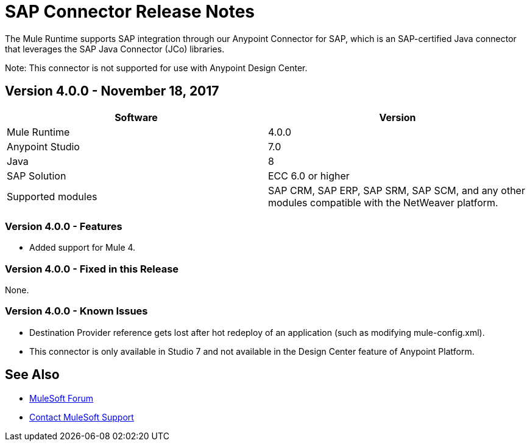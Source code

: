 = SAP Connector Release Notes
:keywords: java connector, jco, release notes, sap

The Mule Runtime supports SAP integration through our Anypoint Connector for SAP, which is an SAP-certified Java connector that leverages the SAP Java Connector (JCo) libraries.

Note: This connector is not supported for use with Anypoint Design Center.

== Version 4.0.0 - November 18, 2017

[width="100%", cols=",", options="header"]
|===
|Software |Version
|Mule Runtime|4.0.0
|Anypoint Studio|7.0
|Java|8
|SAP Solution| ECC 6.0 or higher
|Supported modules|SAP CRM, SAP ERP, SAP SRM, SAP SCM, and any other modules compatible with the NetWeaver platform.
|===

=== Version 4.0.0 - Features

* Added support for Mule 4.

=== Version 4.0.0 - Fixed in this Release

None.

=== Version 4.0.0 - Known Issues

* Destination Provider reference gets lost after hot redeploy of an application (such as modifying mule-config.xml).
* This connector is only available in Studio 7 and not available in the Design Center feature of Anypoint Platform.

== See Also

* https://forums.mulesoft.com[MuleSoft Forum]
* https://support.mulesoft.com[Contact MuleSoft Support]
